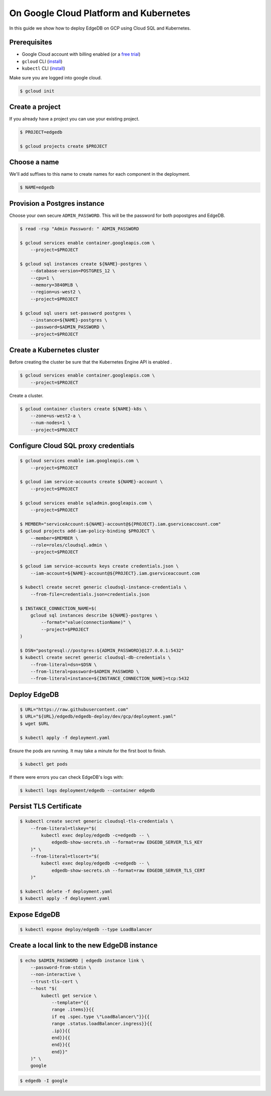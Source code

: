 .. _ref_guide_deployment_aws_aurora_ecs:

=======================================
On Google Cloud Platform and Kubernetes
=======================================

In this guide we show how to deploy EdgeDB on GCP using Cloud SQL and
Kubernetes.

Prerequisites
=============

* Google Cloud account with billing enabled (or a `free trial <gcp-trial_>`_)
* ``gcloud`` CLI (`install <gcloud-intsll_>`_)
* ``kubectl`` CLI (`install <kubectl-install_>`_)

.. _gcp-trial: https://cloud.google.com/free/
.. _gcloud-intsll: https://cloud.google.com/sdk/
.. _kubectl-install: https://kubernetes.io/docs/tasks/tools/install-kubectl/

Make sure you are logged into google cloud.

.. code-block:: bash

   $ gcloud init

Create a project
================

If you already have a project you can use your existing project.

.. code-block:: bash

   $ PROJECT=edgedb

   $ gcloud projects create $PROJECT

Choose a name
=============

We'll add suffixes to this name to create names for each component in the
deployment.

.. code-block:: bash

   $ NAME=edgedb

Provision a Postgres instance
=============================

Choose your own secure ``ADMIN_PASSWORD``. This will be the password for both
popostgres and EdgeDB.

.. code-block:: bash

   $ read -rsp "Admin Password: " ADMIN_PASSWORD

   $ gcloud services enable container.googleapis.com \
       --project=$PROJECT

   $ gcloud sql instances create ${NAME}-postgres \
       --database-version=POSTGRES_12 \
       --cpu=1 \
       --memory=3840MiB \
       --region=us-west2 \
       --project=$PROJECT

   $ gcloud sql users set-password postgres \
       --instance=${NAME}-postgres \
       --password=$ADMIN_PASSWORD \
       --project=$PROJECT

Create a Kubernetes cluster
===========================

Before creating the cluster be sure that the Kubernetes Engine API is enabled .

.. code-block:: bash

   $ gcloud services enable container.googleapis.com \
       --project=$PROJECT

Create a cluster.

.. code-block:: bash

   $ gcloud container clusters create ${NAME}-k8s \
       --zone=us-west2-a \
       --num-nodes=1 \
       --project=$PROJECT

Configure Cloud SQL proxy credentials
=====================================

.. code-block:: bash

   $ gcloud services enable iam.googleapis.com \
       --project=$PROJECT

   $ gcloud iam service-accounts create ${NAME}-account \
       --project=$PROJECT

   $ gcloud services enable sqladmin.googleapis.com \
       --project=$PROJECT

   $ MEMBER="serviceAccount:${NAME}-account@${PROJECT}.iam.gserviceaccount.com"
   $ gcloud projects add-iam-policy-binding $PROJECT \
       --member=$MEMBER \
       --role=roles/cloudsql.admin \
       --project=$PROJECT

   $ gcloud iam service-accounts keys create credentials.json \
       --iam-account=${NAME}-account@${PROJECT}.iam.gserviceaccount.com

   $ kubectl create secret generic cloudsql-instance-credentials \
       --from-file=credentials.json=credentials.json

   $ INSTANCE_CONNECTION_NAME=$(
       gcloud sql instances describe ${NAME}-postgres \
           --format="value(connectionName)" \
           --project=$PROJECT
   )

   $ DSN="postgresql://postgres:${ADMIN_PASSWORD}@127.0.0.1:5432"
   $ kubectl create secret generic cloudsql-db-credentials \
       --from-literal=dsn=$DSN \
       --from-literal=password=$ADMIN_PASSWORD \
       --from-literal=instance=${INSTANCE_CONNECTION_NAME}=tcp:5432

Deploy EdgeDB
=============

.. code-block:: bash

   $ URL="https://raw.githubusercontent.com"
   $ URL="${URL}/edgedb/edgedb-deploy/dev/gcp/deployment.yaml"
   $ wget $URL

   $ kubectl apply -f deployment.yaml

Ensure the pods are running. It may take a minute for the first boot to finish.

.. code-block:: bash

   $ kubectl get pods

If there were errors you can check EdgeDB's logs with:

.. code-block:: bash

   $ kubectl logs deployment/edgedb --container edgedb

Persist TLS Certificate
=======================

.. code-block:: bash

   $ kubectl create secret generic cloudsql-tls-credentials \
       --from-literal=tlskey="$(
           kubectl exec deploy/edgedb -c=edgedb -- \
               edgedb-show-secrets.sh --format=raw EDGEDB_SERVER_TLS_KEY
       )" \
       --from-literal=tlscert="$(
           kubectl exec deploy/edgedb -c=edgedb -- \
               edgedb-show-secrets.sh --format=raw EDGEDB_SERVER_TLS_CERT
       )"

   $ kubectl delete -f deployment.yaml
   $ kubectl apply -f deployment.yaml

Expose EdgeDB
=============

.. code-block:: bash

   $ kubectl expose deploy/edgedb --type LoadBalancer


Create a local link to the new EdgeDB instance
==============================================

.. code-block:: bash

   $ echo $ADMIN_PASSWORD | edgedb instance link \
       --password-from-stdin \
       --non-interactive \
       --trust-tls-cert \
       --host "$(
           kubectl get service \
               --template="{{
               range .items}}{{
               if eq .spec.type \"LoadBalancer\"}}{{
               range .status.loadBalancer.ingress}}{{
               .ip}}{{
               end}}{{
               end}}{{
               end}}"
       )" \
       google

.. code-block:: bash

   $ edgedb -I google
